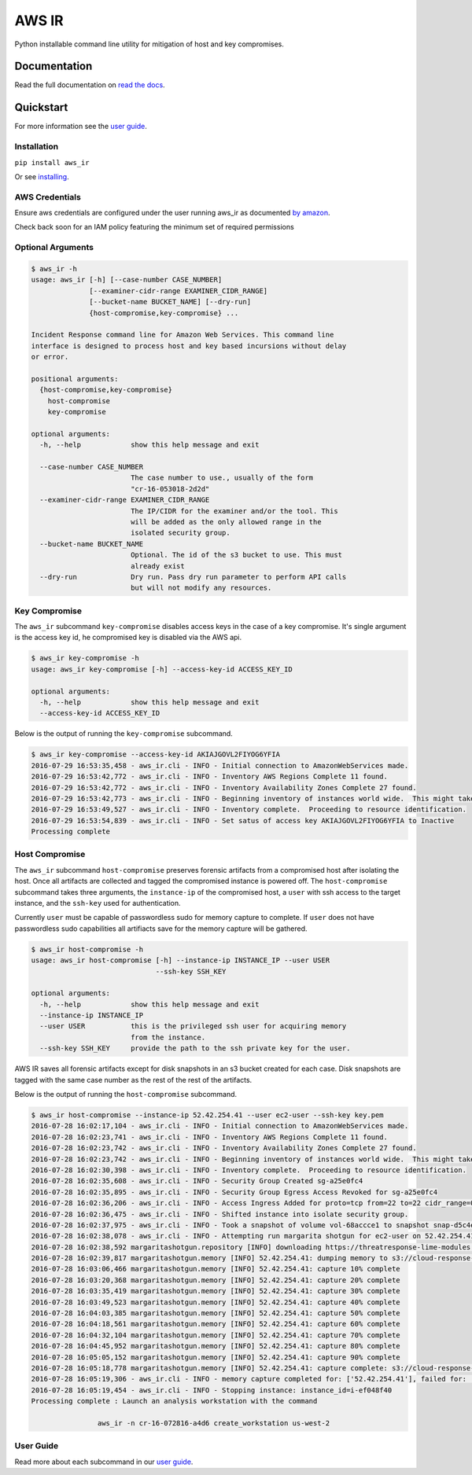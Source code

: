AWS IR
======

Python installable command line utility for mitigation of host and key compromises.

Documentation
-------------

Read the full documentation on `read the docs <https://aws_ir.readthedocs.io/en/latest/>`__.

Quickstart
----------

For more information see the `user guide <https://aws_ir.readthedocs.io/en/latest/user_guide.html>`__.

Installation
************

``pip install aws_ir``

Or see `installing <https://aws_ir.readthedocs.io/en/latest/installing.html>`__.

AWS Credentials
***************

Ensure aws credentials are configured under the user running aws_ir as documented `by amazon <https://docs.aws.amazon.com/cli/latest/userguide/cli-chap-getting-started.html>`__.

Check back soon for an IAM policy featuring the minimum set of required permissions

Optional Arguments
******************

.. code-block:: bash

   $ aws_ir -h
   usage: aws_ir [-h] [--case-number CASE_NUMBER]
                 [--examiner-cidr-range EXAMINER_CIDR_RANGE]
                 [--bucket-name BUCKET_NAME] [--dry-run]
                 {host-compromise,key-compromise} ...
   
   Incident Response command line for Amazon Web Services. This command line
   interface is designed to process host and key based incursions without delay
   or error.
   
   positional arguments:
     {host-compromise,key-compromise}
       host-compromise
       key-compromise
   
   optional arguments:
     -h, --help            show this help message and exit
   
     --case-number CASE_NUMBER
                           The case number to use., usually of the form
                           "cr-16-053018-2d2d"
     --examiner-cidr-range EXAMINER_CIDR_RANGE
                           The IP/CIDR for the examiner and/or the tool. This
                           will be added as the only allowed range in the
                           isolated security group.
     --bucket-name BUCKET_NAME
                           Optional. The id of the s3 bucket to use. This must
                           already exist
     --dry-run             Dry run. Pass dry run parameter to perform API calls
                           but will not modify any resources.

Key Compromise
**************

The ``aws_ir`` subcommand ``key-compromise`` disables access keys in the case of a key compromise.
It's single argument is the access key id, he compromised key is disabled via the AWS api.

.. code-block:: bash

   $ aws_ir key-compromise -h
   usage: aws_ir key-compromise [-h] --access-key-id ACCESS_KEY_ID
   
   optional arguments:
     -h, --help            show this help message and exit
     --access-key-id ACCESS_KEY_ID

Below is the output of running the ``key-compromise`` subcommand.

.. code-block:: bash

   $ aws_ir key-compromise --access-key-id AKIAJGOVL2FIYOG6YFIA
   2016-07-29 16:53:35,458 - aws_ir.cli - INFO - Initial connection to AmazonWebServices made.
   2016-07-29 16:53:42,772 - aws_ir.cli - INFO - Inventory AWS Regions Complete 11 found.
   2016-07-29 16:53:42,772 - aws_ir.cli - INFO - Inventory Availability Zones Complete 27 found.
   2016-07-29 16:53:42,773 - aws_ir.cli - INFO - Beginning inventory of instances world wide.  This might take a minute...
   2016-07-29 16:53:49,527 - aws_ir.cli - INFO - Inventory complete.  Proceeding to resource identification.
   2016-07-29 16:53:54,839 - aws_ir.cli - INFO - Set satus of access key AKIAJGOVL2FIYOG6YFIA to Inactive
   Processing complete

Host Compromise
***************

The ``aws_ir`` subcommand ``host-compromise`` preserves forensic artifacts from a compromised host after isolating the host.
Once all artifacts are collected and tagged the compromised instance is powered off.
The ``host-compromise`` subcommand takes three arguments, the ``instance-ip`` of the compromised host, a ``user`` with ssh access to the target instance, and the ``ssh-key`` used for authentication.

Currently ``user`` must be capable of passwordless sudo for memory capture to complete.  If ``user`` does not have passwordless sudo capabilities all artifiacts save for the memory capture will be gathered.

.. code-block:: bash

   $ aws_ir host-compromise -h
   usage: aws_ir host-compromise [-h] --instance-ip INSTANCE_IP --user USER
                                 --ssh-key SSH_KEY
   
   optional arguments:
     -h, --help            show this help message and exit
     --instance-ip INSTANCE_IP
     --user USER           this is the privileged ssh user for acquiring memory
                           from the instance.
     --ssh-key SSH_KEY     provide the path to the ssh private key for the user.

AWS IR saves all forensic artifacts except for disk snapshots in an s3 bucket created for each case.  Disk snapshots are tagged with the same case number as the rest of the rest of the artifacts.

Below is the output of running the ``host-compromise`` subcommand.

.. code-block:: bash

   $ aws_ir host-compromise --instance-ip 52.42.254.41 --user ec2-user --ssh-key key.pem
   2016-07-28 16:02:17,104 - aws_ir.cli - INFO - Initial connection to AmazonWebServices made.
   2016-07-28 16:02:23,741 - aws_ir.cli - INFO - Inventory AWS Regions Complete 11 found.
   2016-07-28 16:02:23,742 - aws_ir.cli - INFO - Inventory Availability Zones Complete 27 found.
   2016-07-28 16:02:23,742 - aws_ir.cli - INFO - Beginning inventory of instances world wide.  This might take a minute...
   2016-07-28 16:02:30,398 - aws_ir.cli - INFO - Inventory complete.  Proceeding to resource identification.
   2016-07-28 16:02:35,608 - aws_ir.cli - INFO - Security Group Created sg-a25e0fc4
   2016-07-28 16:02:35,895 - aws_ir.cli - INFO - Security Group Egress Access Revoked for sg-a25e0fc4
   2016-07-28 16:02:36,206 - aws_ir.cli - INFO - Access Ingress Added for proto=tcp from=22 to=22 cidr_range=0.0.0.0/0 for sg=sg-a25e0fc4
   2016-07-28 16:02:36,475 - aws_ir.cli - INFO - Shifted instance into isolate security group.
   2016-07-28 16:02:37,975 - aws_ir.cli - INFO - Took a snapshot of volume vol-68accce1 to snapshot snap-d5c4e32f
   2016-07-28 16:02:38,078 - aws_ir.cli - INFO - Attempting run margarita shotgun for ec2-user on 52.42.254.41 with key.pem
   2016-07-28 16:02:38,592 margaritashotgun.repository [INFO] downloading https://threatresponse-lime-modules.s3.amazonaws.com/lime-4.4.11-23.53.amzn1.x86_64.ko as lime-2016-07-28T16:02:38.591954-4.4.11-23.53.amzn1.x86_64.ko
   2016-07-28 16:02:39,817 margaritashotgun.memory [INFO] 52.42.254.41: dumping memory to s3://cloud-response-38c5c23e79e24bc8a5d5d79103b312ff/52.42.254.41-mem.lime
   2016-07-28 16:03:06,466 margaritashotgun.memory [INFO] 52.42.254.41: capture 10% complete
   2016-07-28 16:03:20,368 margaritashotgun.memory [INFO] 52.42.254.41: capture 20% complete
   2016-07-28 16:03:35,419 margaritashotgun.memory [INFO] 52.42.254.41: capture 30% complete
   2016-07-28 16:03:49,523 margaritashotgun.memory [INFO] 52.42.254.41: capture 40% complete
   2016-07-28 16:04:03,385 margaritashotgun.memory [INFO] 52.42.254.41: capture 50% complete
   2016-07-28 16:04:18,561 margaritashotgun.memory [INFO] 52.42.254.41: capture 60% complete
   2016-07-28 16:04:32,104 margaritashotgun.memory [INFO] 52.42.254.41: capture 70% complete
   2016-07-28 16:04:45,952 margaritashotgun.memory [INFO] 52.42.254.41: capture 80% complete
   2016-07-28 16:05:05,152 margaritashotgun.memory [INFO] 52.42.254.41: capture 90% complete
   2016-07-28 16:05:18,778 margaritashotgun.memory [INFO] 52.42.254.41: capture complete: s3://cloud-response-38c5c23e79e24bc8a5d5d79103b312ff/52.42.254.41-mem.lime
   2016-07-28 16:05:19,306 - aws_ir.cli - INFO - memory capture completed for: ['52.42.254.41'], failed for: []
   2016-07-28 16:05:19,454 - aws_ir.cli - INFO - Stopping instance: instance_id=i-ef048f40
   Processing complete : Launch an analysis workstation with the command 
   
                   aws_ir -n cr-16-072816-a4d6 create_workstation us-west-2


User Guide
**********

Read more about each subcommand in our `user guide <https://aws_ir.readthedocs.io/en/latest/user_guide.html>`__.

